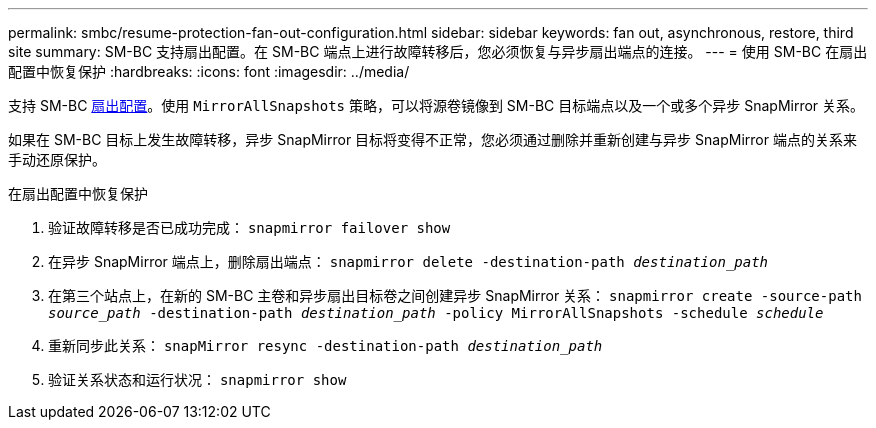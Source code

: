 ---
permalink: smbc/resume-protection-fan-out-configuration.html 
sidebar: sidebar 
keywords: fan out, asynchronous, restore, third site 
summary: SM-BC 支持扇出配置。在 SM-BC 端点上进行故障转移后，您必须恢复与异步扇出端点的连接。 
---
= 使用 SM-BC 在扇出配置中恢复保护
:hardbreaks:
:icons: font
:imagesdir: ../media/


[role="lead"]
支持 SM-BC xref:../data-protection/supported-deployment-config-concept.html[扇出配置]。使用 `MirrorAllSnapshots` 策略，可以将源卷镜像到 SM-BC 目标端点以及一个或多个异步 SnapMirror 关系。

如果在 SM-BC 目标上发生故障转移，异步 SnapMirror 目标将变得不正常，您必须通过删除并重新创建与异步 SnapMirror 端点的关系来手动还原保护。

.在扇出配置中恢复保护
. 验证故障转移是否已成功完成： `snapmirror failover show`
. 在异步 SnapMirror 端点上，删除扇出端点： `snapmirror delete -destination-path _destination_path_`
. 在第三个站点上，在新的 SM-BC 主卷和异步扇出目标卷之间创建异步 SnapMirror 关系： `snapmirror create -source-path _source_path_ -destination-path _destination_path_ -policy MirrorAllSnapshots -schedule _schedule_`
. 重新同步此关系： `snapMirror resync -destination-path _destination_path_`
. 验证关系状态和运行状况： `snapmirror show`

